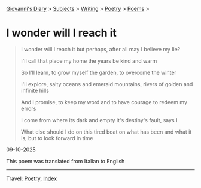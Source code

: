 #+startup: content indent

[[file:../../index.org][Giovanni's Diary]] > [[file:../../subjects.org][Subjects]] > [[file:../writing.org][Writing]] > [[file:poetry.org][Poetry]] > [[file:poems.org][Poems]] >

* I wonder will I reach it
:PROPERTIES:
:RSS: true
:DATE: 09 Oct 2025 00:00 GMT
:CATEGORY: Poetry
:AUTHOR: Giovanni Santini
:LINK: https://giovanni-diary.netlify.app/writing/poetry/i-wonder-will-i-reach-it.html
:END:
#+INDEX: Giovanni's Diary!Writing!Poetry!I wonder will I reach it

#+begin_quote
I wonder will I reach it
but perhaps, after all
may I believe my lie?

I'll call that place my home
the years be kind and warm

So I'll learn,
to grow myself the garden,
to overcome the winter

I'll explore,
salty oceans
and emerald mountains,
rivers of golden
and infinite hills

And I promise,
to keep my word
and to have courage
to redeem my errors

I come from where its dark and empty
it's destiny's fault, says I

What else should I do
on this tired boat
on what has been and what it is,
but to look forward in time
#+end_quote

09-10-2025

This poem was translated from Italian to English

-----

Travel: [[file:poetry.org][Poetry]], [[file:../../theindex.org][Index]] 
